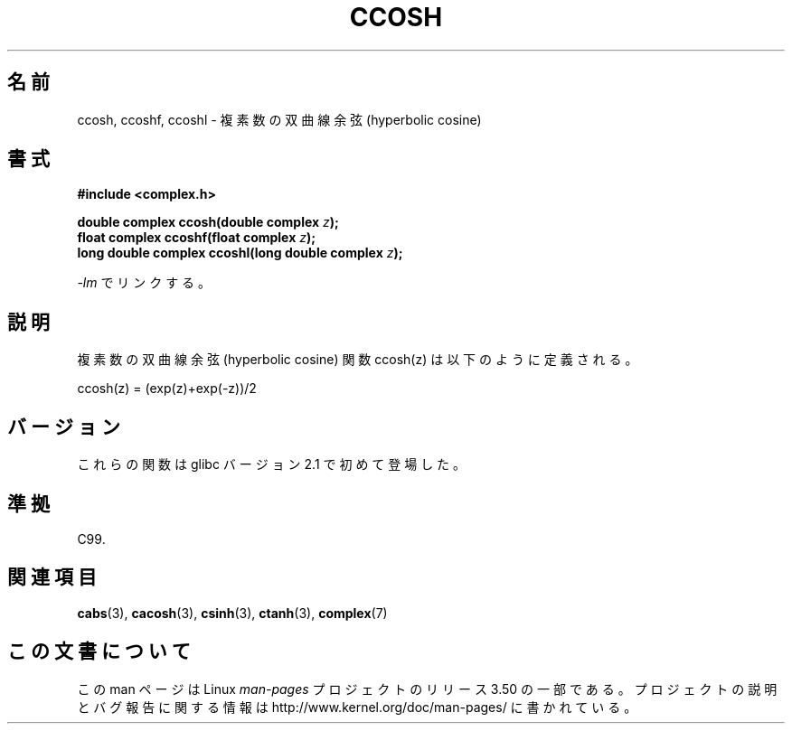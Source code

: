 .\" Copyright 2002 Walter Harms (walter.harms@informatik.uni-oldenburg.de)
.\"
.\" %%%LICENSE_START(GPL_NOVERSION_ONELINE)
.\" Distributed under GPL
.\" %%%LICENSE_END
.\"
.\"*******************************************************************
.\"
.\" This file was generated with po4a. Translate the source file.
.\"
.\"*******************************************************************
.TH CCOSH 3 2008\-08\-11 "" "Linux Programmer's Manual"
.SH 名前
ccosh, ccoshf, ccoshl \- 複素数の双曲線余弦 (hyperbolic cosine)
.SH 書式
\fB#include <complex.h>\fP
.sp
\fBdouble complex ccosh(double complex \fP\fIz\fP\fB);\fP
.br
\fBfloat complex ccoshf(float complex \fP\fIz\fP\fB);\fP
.br
\fBlong double complex ccoshl(long double complex \fP\fIz\fP\fB);\fP
.sp
\fI\-lm\fP でリンクする。
.SH 説明
複素数の双曲線余弦 (hyperbolic cosine) 関数 ccosh(z) は 以下のように定義される。
.nf

    ccosh(z) = (exp(z)+exp(\-z))/2
.fi
.SH バージョン
これらの関数は glibc バージョン 2.1 で初めて登場した。
.SH 準拠
C99.
.SH 関連項目
\fBcabs\fP(3), \fBcacosh\fP(3), \fBcsinh\fP(3), \fBctanh\fP(3), \fBcomplex\fP(7)
.SH この文書について
この man ページは Linux \fIman\-pages\fP プロジェクトのリリース 3.50 の一部
である。プロジェクトの説明とバグ報告に関する情報は
http://www.kernel.org/doc/man\-pages/ に書かれている。
